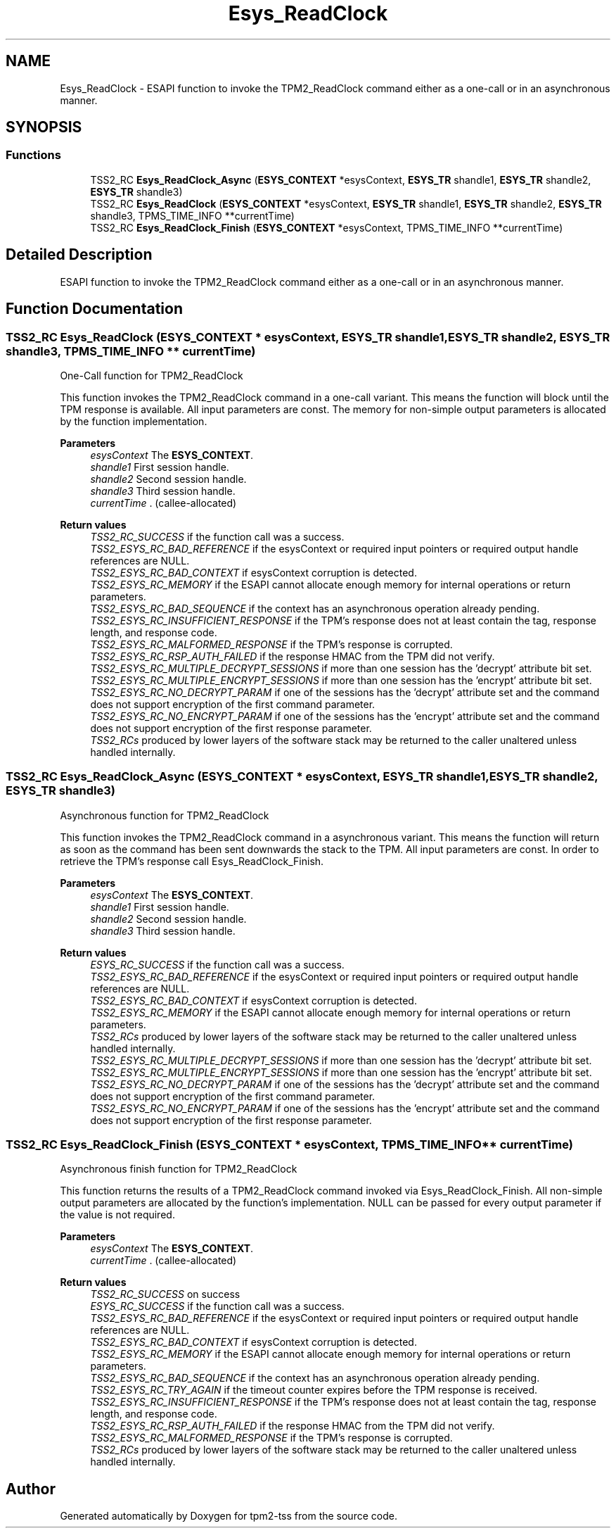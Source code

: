 .TH "Esys_ReadClock" 3 "Mon May 15 2023" "Version 4.0.1-44-g8699ab39" "tpm2-tss" \" -*- nroff -*-
.ad l
.nh
.SH NAME
Esys_ReadClock \- ESAPI function to invoke the TPM2_ReadClock command either as a one-call or in an asynchronous manner\&.  

.SH SYNOPSIS
.br
.PP
.SS "Functions"

.in +1c
.ti -1c
.RI "TSS2_RC \fBEsys_ReadClock_Async\fP (\fBESYS_CONTEXT\fP *esysContext, \fBESYS_TR\fP shandle1, \fBESYS_TR\fP shandle2, \fBESYS_TR\fP shandle3)"
.br
.ti -1c
.RI "TSS2_RC \fBEsys_ReadClock\fP (\fBESYS_CONTEXT\fP *esysContext, \fBESYS_TR\fP shandle1, \fBESYS_TR\fP shandle2, \fBESYS_TR\fP shandle3, TPMS_TIME_INFO **currentTime)"
.br
.ti -1c
.RI "TSS2_RC \fBEsys_ReadClock_Finish\fP (\fBESYS_CONTEXT\fP *esysContext, TPMS_TIME_INFO **currentTime)"
.br
.in -1c
.SH "Detailed Description"
.PP 
ESAPI function to invoke the TPM2_ReadClock command either as a one-call or in an asynchronous manner\&. 


.SH "Function Documentation"
.PP 
.SS "TSS2_RC Esys_ReadClock (\fBESYS_CONTEXT\fP * esysContext, \fBESYS_TR\fP shandle1, \fBESYS_TR\fP shandle2, \fBESYS_TR\fP shandle3, TPMS_TIME_INFO ** currentTime)"
One-Call function for TPM2_ReadClock
.PP
This function invokes the TPM2_ReadClock command in a one-call variant\&. This means the function will block until the TPM response is available\&. All input parameters are const\&. The memory for non-simple output parameters is allocated by the function implementation\&.
.PP
\fBParameters\fP
.RS 4
\fIesysContext\fP The \fBESYS_CONTEXT\fP\&. 
.br
\fIshandle1\fP First session handle\&. 
.br
\fIshandle2\fP Second session handle\&. 
.br
\fIshandle3\fP Third session handle\&. 
.br
\fIcurrentTime\fP \&. (callee-allocated) 
.RE
.PP
\fBReturn values\fP
.RS 4
\fITSS2_RC_SUCCESS\fP if the function call was a success\&. 
.br
\fITSS2_ESYS_RC_BAD_REFERENCE\fP if the esysContext or required input pointers or required output handle references are NULL\&. 
.br
\fITSS2_ESYS_RC_BAD_CONTEXT\fP if esysContext corruption is detected\&. 
.br
\fITSS2_ESYS_RC_MEMORY\fP if the ESAPI cannot allocate enough memory for internal operations or return parameters\&. 
.br
\fITSS2_ESYS_RC_BAD_SEQUENCE\fP if the context has an asynchronous operation already pending\&. 
.br
\fITSS2_ESYS_RC_INSUFFICIENT_RESPONSE\fP if the TPM's response does not at least contain the tag, response length, and response code\&. 
.br
\fITSS2_ESYS_RC_MALFORMED_RESPONSE\fP if the TPM's response is corrupted\&. 
.br
\fITSS2_ESYS_RC_RSP_AUTH_FAILED\fP if the response HMAC from the TPM did not verify\&. 
.br
\fITSS2_ESYS_RC_MULTIPLE_DECRYPT_SESSIONS\fP if more than one session has the 'decrypt' attribute bit set\&. 
.br
\fITSS2_ESYS_RC_MULTIPLE_ENCRYPT_SESSIONS\fP if more than one session has the 'encrypt' attribute bit set\&. 
.br
\fITSS2_ESYS_RC_NO_DECRYPT_PARAM\fP if one of the sessions has the 'decrypt' attribute set and the command does not support encryption of the first command parameter\&. 
.br
\fITSS2_ESYS_RC_NO_ENCRYPT_PARAM\fP if one of the sessions has the 'encrypt' attribute set and the command does not support encryption of the first response parameter\&. 
.br
\fITSS2_RCs\fP produced by lower layers of the software stack may be returned to the caller unaltered unless handled internally\&. 
.RE
.PP

.SS "TSS2_RC Esys_ReadClock_Async (\fBESYS_CONTEXT\fP * esysContext, \fBESYS_TR\fP shandle1, \fBESYS_TR\fP shandle2, \fBESYS_TR\fP shandle3)"
Asynchronous function for TPM2_ReadClock
.PP
This function invokes the TPM2_ReadClock command in a asynchronous variant\&. This means the function will return as soon as the command has been sent downwards the stack to the TPM\&. All input parameters are const\&. In order to retrieve the TPM's response call Esys_ReadClock_Finish\&.
.PP
\fBParameters\fP
.RS 4
\fIesysContext\fP The \fBESYS_CONTEXT\fP\&. 
.br
\fIshandle1\fP First session handle\&. 
.br
\fIshandle2\fP Second session handle\&. 
.br
\fIshandle3\fP Third session handle\&. 
.RE
.PP
\fBReturn values\fP
.RS 4
\fIESYS_RC_SUCCESS\fP if the function call was a success\&. 
.br
\fITSS2_ESYS_RC_BAD_REFERENCE\fP if the esysContext or required input pointers or required output handle references are NULL\&. 
.br
\fITSS2_ESYS_RC_BAD_CONTEXT\fP if esysContext corruption is detected\&. 
.br
\fITSS2_ESYS_RC_MEMORY\fP if the ESAPI cannot allocate enough memory for internal operations or return parameters\&. 
.br
\fITSS2_RCs\fP produced by lower layers of the software stack may be returned to the caller unaltered unless handled internally\&. 
.br
\fITSS2_ESYS_RC_MULTIPLE_DECRYPT_SESSIONS\fP if more than one session has the 'decrypt' attribute bit set\&. 
.br
\fITSS2_ESYS_RC_MULTIPLE_ENCRYPT_SESSIONS\fP if more than one session has the 'encrypt' attribute bit set\&. 
.br
\fITSS2_ESYS_RC_NO_DECRYPT_PARAM\fP if one of the sessions has the 'decrypt' attribute set and the command does not support encryption of the first command parameter\&. 
.br
\fITSS2_ESYS_RC_NO_ENCRYPT_PARAM\fP if one of the sessions has the 'encrypt' attribute set and the command does not support encryption of the first response parameter\&. 
.RE
.PP

.SS "TSS2_RC Esys_ReadClock_Finish (\fBESYS_CONTEXT\fP * esysContext, TPMS_TIME_INFO ** currentTime)"
Asynchronous finish function for TPM2_ReadClock
.PP
This function returns the results of a TPM2_ReadClock command invoked via Esys_ReadClock_Finish\&. All non-simple output parameters are allocated by the function's implementation\&. NULL can be passed for every output parameter if the value is not required\&.
.PP
\fBParameters\fP
.RS 4
\fIesysContext\fP The \fBESYS_CONTEXT\fP\&. 
.br
\fIcurrentTime\fP \&. (callee-allocated) 
.RE
.PP
\fBReturn values\fP
.RS 4
\fITSS2_RC_SUCCESS\fP on success 
.br
\fIESYS_RC_SUCCESS\fP if the function call was a success\&. 
.br
\fITSS2_ESYS_RC_BAD_REFERENCE\fP if the esysContext or required input pointers or required output handle references are NULL\&. 
.br
\fITSS2_ESYS_RC_BAD_CONTEXT\fP if esysContext corruption is detected\&. 
.br
\fITSS2_ESYS_RC_MEMORY\fP if the ESAPI cannot allocate enough memory for internal operations or return parameters\&. 
.br
\fITSS2_ESYS_RC_BAD_SEQUENCE\fP if the context has an asynchronous operation already pending\&. 
.br
\fITSS2_ESYS_RC_TRY_AGAIN\fP if the timeout counter expires before the TPM response is received\&. 
.br
\fITSS2_ESYS_RC_INSUFFICIENT_RESPONSE\fP if the TPM's response does not at least contain the tag, response length, and response code\&. 
.br
\fITSS2_ESYS_RC_RSP_AUTH_FAILED\fP if the response HMAC from the TPM did not verify\&. 
.br
\fITSS2_ESYS_RC_MALFORMED_RESPONSE\fP if the TPM's response is corrupted\&. 
.br
\fITSS2_RCs\fP produced by lower layers of the software stack may be returned to the caller unaltered unless handled internally\&. 
.RE
.PP

.SH "Author"
.PP 
Generated automatically by Doxygen for tpm2-tss from the source code\&.
